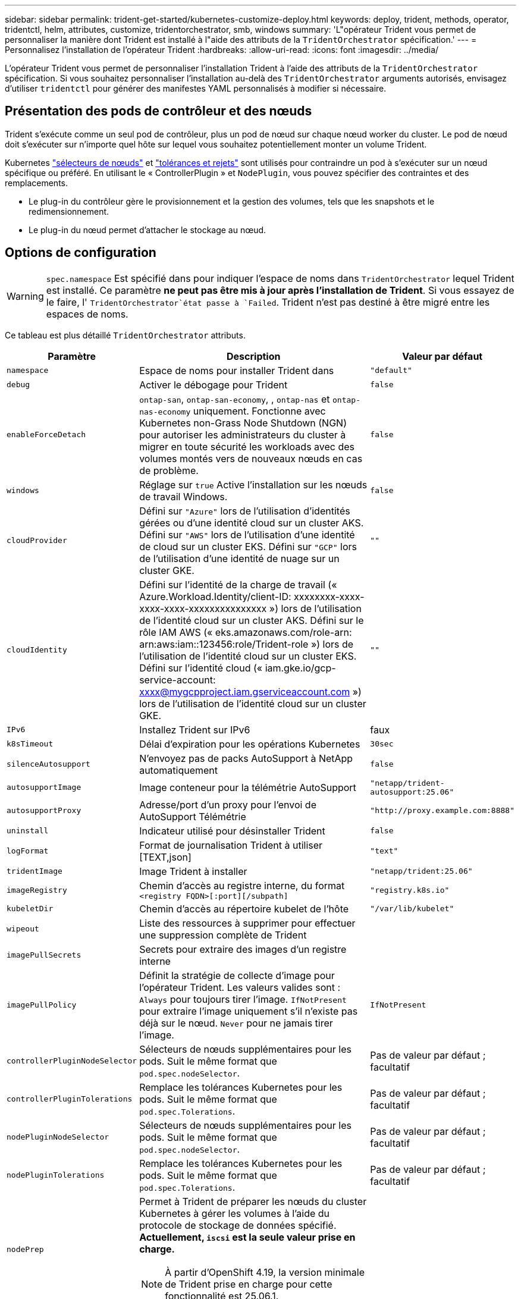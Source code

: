 ---
sidebar: sidebar 
permalink: trident-get-started/kubernetes-customize-deploy.html 
keywords: deploy, trident, methods, operator, tridentctl, helm, attributes, customize, tridentorchestrator, smb, windows 
summary: 'L"opérateur Trident vous permet de personnaliser la manière dont Trident est installé à l"aide des attributs de la `TridentOrchestrator` spécification.' 
---
= Personnalisez l'installation de l'opérateur Trident
:hardbreaks:
:allow-uri-read: 
:icons: font
:imagesdir: ../media/


[role="lead"]
L'opérateur Trident vous permet de personnaliser l'installation Trident à l'aide des attributs de la `TridentOrchestrator` spécification. Si vous souhaitez personnaliser l'installation au-delà des `TridentOrchestrator` arguments autorisés, envisagez d'utiliser `tridentctl` pour générer des manifestes YAML personnalisés à modifier si nécessaire.



== Présentation des pods de contrôleur et des nœuds

Trident s'exécute comme un seul pod de contrôleur, plus un pod de nœud sur chaque nœud worker du cluster. Le pod de nœud doit s'exécuter sur n'importe quel hôte sur lequel vous souhaitez potentiellement monter un volume Trident.

Kubernetes link:https://kubernetes.io/docs/concepts/scheduling-eviction/assign-pod-node/["sélecteurs de nœuds"^] et link:https://kubernetes.io/docs/concepts/scheduling-eviction/taint-and-toleration/["tolérances et rejets"^] sont utilisés pour contraindre un pod à s'exécuter sur un nœud spécifique ou préféré. En utilisant le « ControllerPlugin » et `NodePlugin`, vous pouvez spécifier des contraintes et des remplacements.

* Le plug-in du contrôleur gère le provisionnement et la gestion des volumes, tels que les snapshots et le redimensionnement.
* Le plug-in du nœud permet d'attacher le stockage au nœud.




== Options de configuration


WARNING: `spec.namespace` Est spécifié dans pour indiquer l'espace de noms dans `TridentOrchestrator` lequel Trident est installé. Ce paramètre *ne peut pas être mis à jour après l'installation de Trident*. Si vous essayez de le faire, l' `TridentOrchestrator`état passe à `Failed`. Trident n'est pas destiné à être migré entre les espaces de noms.

Ce tableau est plus détaillé `TridentOrchestrator` attributs.

[cols="1,2,1"]
|===
| Paramètre | Description | Valeur par défaut 


| `namespace` | Espace de noms pour installer Trident dans | `"default"` 


| `debug` | Activer le débogage pour Trident | `false` 


| `enableForceDetach` | `ontap-san`, `ontap-san-economy`, , `ontap-nas` et `ontap-nas-economy` uniquement. Fonctionne avec Kubernetes non-Grass Node Shutdown (NGN) pour autoriser les administrateurs du cluster à migrer en toute sécurité les workloads avec des volumes montés vers de nouveaux nœuds en cas de problème. | `false` 


| `windows` | Réglage sur `true` Active l'installation sur les nœuds de travail Windows. | `false` 


| `cloudProvider`  a| 
Défini sur `"Azure"` lors de l'utilisation d'identités gérées ou d'une identité cloud sur un cluster AKS. Défini sur `"AWS"` lors de l'utilisation d'une identité de cloud sur un cluster EKS. Défini sur `"GCP"` lors de l'utilisation d'une identité de nuage sur un cluster GKE.
| `""` 


| `cloudIdentity`  a| 
Défini sur l'identité de la charge de travail (« Azure.Workload.Identity/client-ID: xxxxxxxx-xxxx-xxxx-xxxx-xxxxxxxxxxxxxxx ») lors de l'utilisation de l'identité cloud sur un cluster AKS. Défini sur le rôle IAM AWS (« eks.amazonaws.com/role-arn: arn:aws:iam::123456:role/Trident-role ») lors de l'utilisation de l'identité cloud sur un cluster EKS. Défini sur l'identité cloud (« iam.gke.io/gcp-service-account: xxxx@mygcpproject.iam.gserviceaccount.com ») lors de l'utilisation de l'identité cloud sur un cluster GKE.
| `""` 


| `IPv6` | Installez Trident sur IPv6 | faux 


| `k8sTimeout` | Délai d'expiration pour les opérations Kubernetes | `30sec` 


| `silenceAutosupport` | N'envoyez pas de packs AutoSupport à NetApp
automatiquement | `false` 


| `autosupportImage` | Image conteneur pour la télémétrie AutoSupport | `"netapp/trident-autosupport:25.06"` 


| `autosupportProxy` | Adresse/port d'un proxy pour l'envoi de AutoSupport
Télémétrie | `"http://proxy.example.com:8888"` 


| `uninstall` | Indicateur utilisé pour désinstaller Trident | `false` 


| `logFormat` | Format de journalisation Trident à utiliser [TEXT,json] | `"text"` 


| `tridentImage` | Image Trident à installer | `"netapp/trident:25.06"` 


| `imageRegistry` | Chemin d'accès au registre interne, du format
`<registry FQDN>[:port][/subpath]` | `"registry.k8s.io"` 


| `kubeletDir` | Chemin d'accès au répertoire kubelet de l'hôte | `"/var/lib/kubelet"` 


| `wipeout` | Liste des ressources à supprimer pour effectuer une suppression complète de Trident |  


| `imagePullSecrets` | Secrets pour extraire des images d'un registre interne |  


| `imagePullPolicy` | Définit la stratégie de collecte d'image pour l'opérateur Trident. Les valeurs valides sont :
`Always` pour toujours tirer l'image.
`IfNotPresent` pour extraire l'image uniquement s'il n'existe pas déjà sur le nœud.
`Never` pour ne jamais tirer l'image. | `IfNotPresent` 


| `controllerPluginNodeSelector` | Sélecteurs de nœuds supplémentaires pour les pods.	Suit le même format que `pod.spec.nodeSelector`. | Pas de valeur par défaut ; facultatif 


| `controllerPluginTolerations` | Remplace les tolérances Kubernetes pour les pods. Suit le même format que `pod.spec.Tolerations`. | Pas de valeur par défaut ; facultatif 


| `nodePluginNodeSelector` | Sélecteurs de nœuds supplémentaires pour les pods. Suit le même format que `pod.spec.nodeSelector`. | Pas de valeur par défaut ; facultatif 


| `nodePluginTolerations` | Remplace les tolérances Kubernetes pour les pods. Suit le même format que `pod.spec.Tolerations`. | Pas de valeur par défaut ; facultatif 


| `nodePrep`  a| 
Permet à Trident de préparer les nœuds du cluster Kubernetes à gérer les volumes à l'aide du protocole de stockage de données spécifié. *Actuellement, `iscsi` est la seule valeur prise en charge.*


NOTE: À partir d'OpenShift 4.19, la version minimale de Trident prise en charge pour cette fonctionnalité est 25.06.1.
|  


| `enableAutoBackendConfig` | Permet une configuration back-end automatique, qui crée de manière transparente des classes back-end et de stockage en fonction des paramètres d'entrée. | Pas de valeur par défaut ; facultatif 
|===

NOTE: Pour plus d'informations sur le formatage des paramètres du pod, reportez-vous à la section link:https://kubernetes.io/docs/concepts/scheduling-eviction/assign-pod-node/["Attribution de pods aux nœuds"^].



=== Détails sur le détachement forcé

Forcer le détachement est disponible pour `ontap-san`, `ontap-san-economy`, `onatp-nas` et `onatp-nas-economy` uniquement. Avant d'activer le détachement forcé, l'arrêt non autorisé des nœuds (NGN) doit être activé sur le cluster Kubernetes. LES NGN sont activés par défaut pour Kubernetes 1.28 et les versions ultérieures. Pour plus d'informations, reportez-vous link:https://kubernetes.io/docs/concepts/cluster-administration/node-shutdown/#non-graceful-node-shutdown["Kubernetes : arrêt du nœud sans interruption"^]à .


NOTE: Lorsque vous utilisez le `ontap-nas` pilote ou `ontap-nas-economy`, vous devez définir le `autoExportPolicy` paramètre de la configuration back-end sur `true` afin que Trident puisse restreindre l'accès au nœud Kubernetes avec la valeur taint appliquée à l'aide des règles d'exportation gérées.


WARNING: Comme Trident repose sur les NGN Kubernetes, ne supprimez pas les `out-of-service` nœuds défectueux avant que toutes les charges de travail non tolérables ne soient replanifiées. L'application ou la suppression imprudemment de cet outil peut compromettre la protection des données back-end.

Lorsque l'administrateur du cluster Kubernetes a appliqué le `node.kubernetes.io/out-of-service=nodeshutdown:NoExecute` taint au nœud et `enableForceDetach` est défini sur `true`, Trident détermine l'état du nœud et :

. Cessez l'accès aux E/S back-end pour les volumes montés sur ce nœud.
. Marquer l'objet de nœud Trident comme `dirty` (non sécurisé pour les nouvelles publications).
+

NOTE: Le contrôleur Trident rejette les nouvelles demandes de volume publiées jusqu'à ce que le nœud soit de nouveau qualifié (après avoir été marqué comme `dirty`) par le pod de nœud Trident. Toutes les charges de travail planifiées avec une demande de volume persistant montée (même lorsque le nœud du cluster est sain et prêt) ne seront pas acceptées tant que Trident ne pourra pas vérifier le nœud `clean` (compatibilité pour les nouvelles publications).



Lorsque l'intégrité du nœud est restaurée et que la taint est supprimée, Trident :

. Identifiez et nettoyez les chemins publiés obsolètes sur le nœud.
. Si le nœud est dans un `cleanable` état (le taint hors service a été supprimé et le nœud est à `Ready` l'état) et que tous les chemins obsolètes et publiés sont propres, Trident reprépare le nœud en tant que et autorise la publication de `clean` nouveaux volumes sur le nœud.




== Exemples de configurations

Vous pouvez utiliser les attributs dans <<Options de configuration>> lors de la définition `TridentOrchestrator` pour personnaliser votre installation.

.Configuration personnalisée de base
[%collapsible]
====
Cet exemple, créé après l'exécution de la `cat deploy/crds/tridentorchestrator_cr_imagepullsecrets.yaml` commande, représente une installation personnalisée de base :

[source, yaml]
----
apiVersion: trident.netapp.io/v1
kind: TridentOrchestrator
metadata:
  name: trident
spec:
  debug: true
  namespace: trident
  imagePullSecrets:
  - thisisasecret
----
====
.Sélecteurs de nœuds
[%collapsible]
====
Cet exemple installe Trident avec des sélecteurs de nœuds.

[source, yaml]
----
apiVersion: trident.netapp.io/v1
kind: TridentOrchestrator
metadata:
  name: trident
spec:
  debug: true
  namespace: trident
  controllerPluginNodeSelector:
    nodetype: master
  nodePluginNodeSelector:
    storage: netapp
----
====
.Nœuds worker Windows
[%collapsible]
====
Cet exemple, créé après l'exécution de la `cat deploy/crds/tridentorchestrator_cr.yaml` commande, installe Trident sur un noeud de travail Windows.

[source, yaml]
----
apiVersion: trident.netapp.io/v1
kind: TridentOrchestrator
metadata:
  name: trident
spec:
  debug: true
  namespace: trident
  windows: true
----
====
.Identités gérées sur un cluster AKS
[%collapsible]
====
Cet exemple installe Trident pour activer les identités gérées sur un cluster AKS.

[source, yaml]
----
apiVersion: trident.netapp.io/v1
kind: TridentOrchestrator
metadata:
  name: trident
spec:
  debug: true
  namespace: trident
  cloudProvider: "Azure"
----
====
.Identité cloud sur un cluster AKS
[%collapsible]
====
Cet exemple installe Trident pour une utilisation avec une identité de cloud sur un cluster AKS.

[source, yaml]
----
apiVersion: trident.netapp.io/v1
kind: TridentOrchestrator
metadata:
  name: trident
spec:
  debug: true
  namespace: trident
  cloudProvider: "Azure"
  cloudIdentity: 'azure.workload.identity/client-id: xxxxxxxx-xxxx-xxxx-xxxx-xxxxxxxxxxx'

----
====
.Identité cloud sur un cluster EKS
[%collapsible]
====
Cet exemple installe Trident pour une utilisation avec une identité de cloud sur un cluster AKS.

[source, yaml]
----
apiVersion: trident.netapp.io/v1
kind: TridentOrchestrator
metadata:
  name: trident
spec:
  debug: true
  namespace: trident
  cloudProvider: "AWS"
  cloudIdentity: "'eks.amazonaws.com/role-arn: arn:aws:iam::123456:role/trident-role'"
----
====
.Identité cloud pour GKE
[%collapsible]
====
Cet exemple installe Trident pour une utilisation avec une identité de cloud sur un cluster GKE.

[source, yaml]
----
apiVersion: trident.netapp.io/v1
kind: TridentBackendConfig
metadata:
  name: backend-tbc-gcp-gcnv
spec:
  version: 1
  storageDriverName: google-cloud-netapp-volumes
  projectNumber: '012345678901'
  network: gcnv-network
  location: us-west2
  serviceLevel: Premium
  storagePool: pool-premium1
----
====